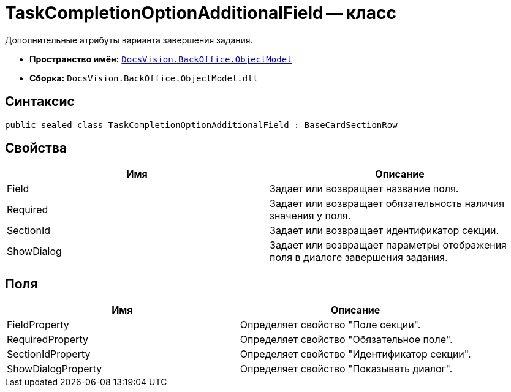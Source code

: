 = TaskCompletionOptionAdditionalField -- класс

Дополнительные атрибуты варианта завершения задания.

* *Пространство имён:* `xref:api/DocsVision/Platform/ObjectModel/ObjectModel_NS.adoc[DocsVision.BackOffice.ObjectModel]`
* *Сборка:* `DocsVision.BackOffice.ObjectModel.dll`

== Синтаксис

[source,csharp]
----
public sealed class TaskCompletionOptionAdditionalField : BaseCardSectionRow
----

== Свойства

[cols=",",options="header"]
|===
|Имя |Описание
|Field |Задает или возвращает название поля.
|Required |Задает или возвращает обязательность наличия значения у поля.
|SectionId |Задает или возвращает идентификатор секции.
|ShowDialog |Задает или возвращает параметры отображения поля в диалоге завершения задания.
|===

== Поля

[cols=",",options="header"]
|===
|Имя |Описание
|FieldProperty |Определяет свойство "Поле секции".
|RequiredProperty |Определяет свойство "Обязательное поле".
|SectionIdProperty |Определяет свойство "Идентификатор секции".
|ShowDialogProperty |Определяет свойство "Показывать диалог".
|===

